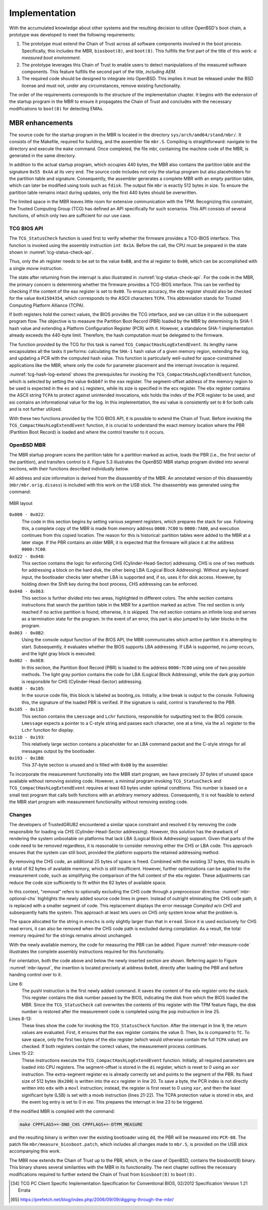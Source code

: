Implementation
++++++++++++++
With the accumulated knowledge about other systems and the resulting decision to
utilize OpenBSD's boot chain, a prototype was developed to meet the following
requirements:

1. The prototype must extend the Chain of Trust across all software components
   involved in the boot process. Specifically, this includes the MBR,
   ``biosboot(8)``, and ``boot(8)``. This fulfills the first part of the title
   of this work: *a measured boot environment.*

2. The prototype leverages this Chain of Trust to enable users to detect
   manipulations of the measured software components. This feature fulfills the
   second part of the title, *including AEM.*

3. The required code should be designed to integrate into OpenBSD. This implies
   it must be released under the BSD license and must not, under any
   circumstances, remove existing functionality.

The order of the requirements corresponds to the structure of the implementation
chapter. It begins with the extension of the startup program in the MBR to
ensure it propagates the Chain of Trust and concludes with the necessary
modifications to ``boot(8)`` for detecting EMAs.

MBR enhancements
================
The source code for the startup program in the MBR is located in the directory
``sys/arch/amd64/stand/mbr/``. It consists of the Makefile, required for
building, and the assembler file ``mbr.S``. Compiling is straightforward:
navigate to the directory and execute the ``make`` command. Once completed, the
file mbr, containing the machine code of the MBR, is generated in the same
directory.

In addition to the actual startup program, which occupies 440 bytes, the MBR
also contains the partition table and the signature ``0x55 0xAA`` at its very
end. The source code includes not only the startup program but also placeholders
for the partition table and signature. Consequently, the assembler generates a
complete MBR with an empty partition table, which can later be modified using
tools such as ``fdisk``. The output file ``mbr`` is exactly 512 bytes in size.
To ensure the partition table remains intact during updates, only the first 440
bytes should be overwritten.

The limited space in the MBR leaves little room for extensive communication with
the TPM. Recognizing this constraint, the Trusted Computing Group (TCG) has
defined an API specifically for such scenarios. This API consists of several
functions, of which only two are sufficient for our use case.

TCG BIOS API
------------
The ``TCG_StatusCheck`` function is used first to verify whether the firmware
provides a TCG-BIOS interface. This function is invoked using the assembly
instruction ``int 0x1A``. Before the call, the CPU must be prepared in the state
shown in :numref:`tcg-status-check-api`.

.. code-block::
   :caption: TCG Status check API [34]_
   :linenos:
   :name: tcg-status-check-api

    # On entry:
        %ah = 0xbb
        %al = 0x00

    # On return:
        %eax = Return code. Set to 00000000h if the system supports the TCG BIOS calls.
        %ebx = 0x41504354
        %ecx = Version and errata of the specification this BIOS supports.
               Bits 7-0 (CL): 0x02 (TCG BIOS Minor Version (02h for version 1.21))
               Bits 15-8 (CH): 0x01 (TCG BIOS Major Version (01h for version 1.21))
        %edx = BIOS TCG Feature Flags (None currently defined. MUST be set to 0)
        %esi = Absolute pointer to the beginning of the event log.
        %edi = is set to the absolute pointer to the first byte of the last event in the log

Thus, only the ah register needs to be set to the value ``0xBB``, and the al
register to ``0x00``, which can be accomplished with a single movw instruction.

The state after returning from the interrupt is also illustrated in
:numref:`tcg-status-check-api`. For the code in the MBR, the primary concern is
determining whether the firmware provides a TCG-BIOS interface. This can be
verified by checking if the content of the eax register is set to ``0x00``. To
ensure accuracy, the ``ebx`` register should also be checked for the value
``0x41504354``, which corresponds to the ASCII characters ``TCPA``. This
abbreviation stands for Trusted Computing Platform Alliance (TCPA).

If both registers hold the correct values, the BIOS provides the TCG interface,
and we can utilize it in the subsequent program flow. The objective is to
measure the Partition Boot Record (PBR) loaded by the MBR by determining its
SHA-1 hash value and extending a Platform Configuration Register (PCR) with it.
However, a standalone SHA-1 implementation already exceeds the 440-byte limit.
Therefore, the hash computation must be delegated to the firmware.

The function provided by the TCG for this task is named
``TCG_CompactHashLogExtendEvent``. Its lengthy name encapsulates all the tasks
it performs: calculating the ``SHA-1`` hash value of a given memory region,
extending the log, and updating a PCR with the computed hash value. This
function is particularly well-suited for space-constrained applications like the
MBR, where only the code for parameter placement and the interrupt invocation is
required.

.. code-block::
   :caption: TCG Compact Hash Log Extend API [34]_
   :linenos:
   :name: tcg-hash-log-extend

    On entry:
        %ah = 0xbb
        %al = 0x07
        %es = Segment portion of the pointer to the start of the data buffer to be hashed
        %di = Offset portion of the pointer to the start of the data buffer to be hashed
        %esi = The informative value to be placed into the event field
        %ebx = 0x41504354
        %ecx = The length, in bytes, of the buffer referenced by ES:DI
        %edx = The PCR number (PCRIndex) to which the hashed result is to be extended

    On return:
        %eax = Return Code as defined in Return Codes 10.2
        %edx = Event number of the event that was logged

:numref:`tcg-hash-log-extend` shows the prerequisites for invoking the
``TCG_CompactHashLogExtendEvent`` function, which is selected by setting the
value ``0xbb07`` in the ``eax`` register. The segment-offset address of the
memory region to be used is expected in the ``es`` and ``si`` registers, while
its size is specified in the ecx register. The ``ebx`` register contains the
ASCII string ``TCPA`` to protect against unintended invocations, edx holds the
index of the PCR register to be used, and esi contains an informational value
for the log. In this implementation, the esi value is consistently set to ``0``
for both calls and is not further utilized.

With these two functions provided by the TCG BIOS API, it is possible to extend
the Chain of Trust. Before invoking the ``TCG_CompactHashLogExtendEvent``
function, it is crucial to understand the exact memory location where the PBR
(Partition Boot Record) is loaded and where the control transfer to it occurs.

OpenBSD MBR
-----------
The MBR startup program scans the partition table for a partition marked as
active, loads the PBR (i.e., the first sector of the partition), and transfers
control to it. Figure 5.3 illustrates the OpenBSD MBR startup program divided
into several sections, with their functions described individually below.

All address and size information is derived from the disassembly of the MBR. An
annotated version of this disassembly (``mbr/mbr.orig.disass``) is included with
this work on the USB stick. The disassembly was generated using the command:

.. code-block:: bash
   :caption: MBR object dump command [65]_
   :linenos:
   :name: mbr-object-dump-cmd

    ./objdump -D -b binary -mi386 -Maddr16,data16

.. figure:: ./_static/mbr_memory.svg
   :name: mbr-layout
   :alt: MBR layout
   :align: center

   MBR layout

``0x000 - 0x022``:
  The code in this section begins by setting various segment registers, which
  prepares the stack for use. Following this, a complete copy of the MBR is made
  from memory address ``0000:7C00`` to ``0000:7A00``, and execution continues
  from this copied location. The reason for this is historical: partition tables
  were added to the MBR at a later stage. If the PBR contains an older MBR, it
  is expected that the firmware will place it at the address ``0000:7C00``.

``0x022 - 0x048``:
  This section contains the logic for enforcing CHS (Cylinder-Head-Sector)
  addressing. CHS is one of two methods for addressing a block on the hard disk,
  the other being LBA (Logical Block Addressing). Without any keyboard input, the
  bootloader checks later whether LBA is supported and, if so, uses it for disk
  access. However, by holding down the Shift key during the boot process, CHS
  addressing can be enforced.

``0x048 - 0x063``:
  This section is further divided into two areas, highlighted in different colors.
  The white section contains instructions that search the partition table in the
  MBR for a partition marked as active. The red section is only reached if no
  active partition is found; otherwise, it is skipped. The red section contains an
  infinite loop and serves as a termination state for the program. In the event of
  an error, this part is also jumped to by later blocks in the program.

``0x063 - 0x0B2``:
  Using the console output function of the BIOS API, the MBR communicates which
  active partition it is attempting to start. Subsequently, it evaluates whether
  the BIOS supports LBA addressing. If LBA is supported, no jump occurs, and the
  light gray block is executed.

``0x0B2 - 0x0E8``:
  In this section, the Partition Boot Record (PBR) is loaded to the address
  ``0000:7C00`` using one of two possible methods. The light gray portion
  contains the code for LBA (Logical Block Addressing), while the dark gray
  portion is responsible for CHS (Cylinder-Head-Sector) addressing.

``0x0E8 - 0x105``:
  In the source code file, this block is labeled as booting_os. Initially, a
  line break is output to the console. Following this, the signature of the
  loaded PBR is verified. If the signature is valid, control is transferred to
  the PBR.

``0x105 - 0x11D``:
  This section contains the ``Lmessage`` and ``Lchr`` functions, responsible for
  outputting text to the BIOS console. ``Lmessage`` expects a pointer to a
  C-style string and passes each character, one at a time, via the ``al``
  register to the ``Lchr`` function for display.

``0x11D - 0x193``:
 This relatively large section contains a placeholder for an LBA command packet
 and the C-style strings for all messages output by the bootloader.

``0x193 - 0x1B8``:
  This 37-byte section is unused and is filled with ``0x00`` by the assembler.

To incorporate the measurement functionality into the MBR start program, we have
precisely 37 bytes of unused space available without removing existing code.
However, a minimal program invoking ``TCG_StatusCheck`` and
``TCG_CompactHashLogExtendEvent`` requires at least 63 bytes under optimal
conditions. This number is based on a small test program that calls both
functions with an arbitrary memory address. Consequently, it is not feasible to
extend the MBR start program with measurement functionality without removing
existing code.

Changes
-------
The developers of TrustedGRUB2 encountered a similar space constraint and
resolved it by removing the code responsible for loading via CHS
(Cylinder-Head-Sector addressing). However, this solution has the drawback of
rendering the system unbootable on platforms that lack LBA (Logical Block
Addressing) support. Given that parts of the code need to be removed regardless,
it is reasonable to consider removing either the CHS or LBA code. This approach
ensures that the system can still boot, provided the platform supports the
retained addressing method.

By removing the CHS code, an additional 25 bytes of space is freed. Combined
with the existing 37 bytes, this results in a total of 62 bytes of available
memory, which is still insufficient. However, further optimizations can be
applied to the measurement code, such as simplifying the comparison of the full
content of the ebx register. These adjustments can reduce the code size
sufficiently to fit within the 62 bytes of available space.

.. code-block:: asm
   :caption: Optional CHS for MBR
   :linenos:
   :name: mbr-optional-chs

    do_chs:
    #ifdef NO_CHS
        movw $enochs, %si
        jmp err_stop
    #else
        movb $CHAR_CHS_READ, %al
        call Lchr
        # ...
        int $0x13
        jnc booting_os

    read_error:
        movw $eread, %si
        jmp err_stop
    #endif

    booting_os:
        # ...

In this context, "removal" refers to optionally excluding the CHS code through a
preprocessor directive. :numref:`mbr-optional-chs` highlights the newly added
source code lines in green. Instead of outright eliminating the CHS code path,
it is replaced with a smaller segment of code. This replacement displays the
error message *Compiled w/o CHS* and subsequently halts the system. This
approach at least lets users on CHS only system know what the problem is.

The space allocated for the string in ``enochs`` is only slightly larger than
that in ``eread``. Since it is used exclusively for CHS read errors, it can also
be removed when the CHS code path is excluded during compilation. As a result,
the total memory required for the strings remains almost unchanged.

With the newly available memory, the code for measuring the PBR can be added.
Figure :numref:`mbr-measure-code` illustrates the complete assembly instructions
required for this functionality.

.. code-block:: asm
   :caption: MBR measure code
   :linenos:
   :name: mbr-measure-code

    do_lba:
        # ...
        jnc tpm_measure
    tpm_measure:
    #ifdef TPM_MEASURE
        pushl %edx

        movw $0xbb00, %ax
        int $0x1a
        test %eax, %eax
        jnz measure_end
        cmpw $0x4354, %bx
        jnz measure_end

        movw $0xbb07, %ax
        xorw %di, %di
        xorl %esi, %esi
        movl $0x41504354, %ebx
        movl $0x200, %ecx
        xorl %edx, %edx
        movb $0x08, %dl
        int $0x1a

    measure_end:
        popl %edx
    # endif

    booting_os:
        puts(crlf)
        # ...


For orientation, both the code above and below the newly inserted section are
shown. Referring again to Figure :numref:`mbr-layout`, the insertion is located
precisely at address ``0x0e8``, directly after loading the PBR and before
handing control over to it.

Line 6:
  The pushl instruction is the first newly added command. It saves the content
  of the ``edx`` register onto the stack. This register contains the disk number
  passed by the BIOS, indicating the disk from which the BIOS loaded the MBR.
  Since the ``TCG_StatusCheck`` call overwrites the contents of this register
  with the TPM feature flags, the disk number is restored after the measurement
  code is completed using the ``pop`` instruction in line 25.


Lines 8-13:
  These lines show the code for invoking the ``TCG_StatusCheck`` function. After
  the interrupt in line 9, the return values are evaluated. First, it ensures
  that the ``eax`` register contains the value 0. Then, ``bx`` is compared to
  ``TC``. To save space, only the first two bytes of the ebx register (which
  would otherwise contain the full ``TCPA`` value) are checked. If both
  registers contain the correct values, the measurement process continues.

Lines 15-22:
  These instructions execute the ``TCG_CompactHashLogExtendEvent`` function.
  Initially, all required parameters are loaded into CPU registers. The
  segment-offset is stored in the ``di`` register, which is reset to 0 using an ``xor``
  instruction. The extra-segment register es is already correctly set and points
  to the segment of the PBR. Its fixed size of 512 bytes (``0x200``) is written into
  the ``ecx`` register in line 20. To save a byte, the PCR index is not directly
  written into ``edx`` with a ``movl`` instruction; instead, the register is first reset
  to 0 using ``xor``, and then the least significant byte (LSB) is set with a movb
  instruction (lines 21-22). The TCPA protection value is stored in ebx, and the
  event log entry is set to 0 in esi. This prepares the interrupt in line 23 to
  be triggered.

If the modified MBR is compiled with the command:

.. code-block:: bash

    make CPPFLAGS+=-DNO_CHS CPPFLAGS+=-DTPM_MEASURE

and the resulting binary is written over the existing bootloader using ``dd``,
the PBR will be measured into ``PCR-08``. The patch file
``mbr/measure_biosboot.patch``, which includes all changes made to ``mbr.S``, is
provided on the USB stick accompanying this work.

The MBR now extends the Chain of Trust up to the PBR, which, in the case of
OpenBSD, contains the biosboot(8) binary. This binary shares several
similarities with the MBR in its functionality. The next chapter outlines the
necessary modifications required to further extend the Chain of Trust from
``biosboot(8)`` to ``boot(8)``.



.. [34] TCG PC Client Specific Implementation Specification for Conventional
   BIOS, 02/2012 Specification Version 1.21 Errata

.. [65] https://prefetch.net/blog/index.php/2006/09/09/digging-through-the-mbr/
